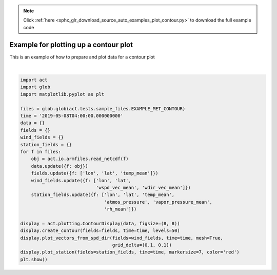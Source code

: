 .. note::
    :class: sphx-glr-download-link-note

    Click :ref:`here <sphx_glr_download_source_auto_examples_plot_contour.py>` to download the full example code
.. rst-class:: sphx-glr-example-title

.. _sphx_glr_source_auto_examples_plot_contour.py:


=======================================
Example for plotting up a contour plot
=======================================

This is an example of how to prepare
and plot data for a contour plot



.. image:: /source/auto_examples/images/sphx_glr_plot_contour_001.png
    :class: sphx-glr-single-img


.. rst-class:: sphx-glr-script-out

 Out:

 .. code-block:: none

    /Users/atheisen/Code/ACT/examples/plot_contour.py:36: UserWarning: Matplotlib is currently using agg, which is a non-GUI backend, so cannot show the figure.
      plt.show()





|


.. code-block:: default


    import act
    import glob
    import matplotlib.pyplot as plt

    files = glob.glob(act.tests.sample_files.EXAMPLE_MET_CONTOUR)
    time = '2019-05-08T04:00:00.000000000'
    data = {}
    fields = {}
    wind_fields = {}
    station_fields = {}
    for f in files:
        obj = act.io.armfiles.read_netcdf(f)
        data.update({f: obj})
        fields.update({f: ['lon', 'lat', 'temp_mean']})
        wind_fields.update({f: ['lon', 'lat',
                                'wspd_vec_mean', 'wdir_vec_mean']})
        station_fields.update({f: ['lon', 'lat', 'temp_mean',
                                   'atmos_pressure', 'vapor_pressure_mean',
                                   'rh_mean']})

    display = act.plotting.ContourDisplay(data, figsize=(8, 8))
    display.create_contour(fields=fields, time=time, levels=50)
    display.plot_vectors_from_spd_dir(fields=wind_fields, time=time, mesh=True,
                                      grid_delta=(0.1, 0.1))
    display.plot_station(fields=station_fields, time=time, markersize=7, color='red')
    plt.show()


.. rst-class:: sphx-glr-timing

   **Total running time of the script:** ( 0 minutes  1.026 seconds)


.. _sphx_glr_download_source_auto_examples_plot_contour.py:


.. only :: html

 .. container:: sphx-glr-footer
    :class: sphx-glr-footer-example



  .. container:: sphx-glr-download

     :download:`Download Python source code: plot_contour.py <plot_contour.py>`



  .. container:: sphx-glr-download

     :download:`Download Jupyter notebook: plot_contour.ipynb <plot_contour.ipynb>`


.. only:: html

 .. rst-class:: sphx-glr-signature

    `Gallery generated by Sphinx-Gallery <https://sphinx-gallery.github.io>`_
